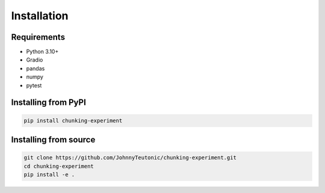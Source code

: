 Installation
===========

Requirements
-----------

* Python 3.10+
* Gradio
* pandas
* numpy
* pytest

Installing from PyPI
------------------

.. code-block:: bash

   pip install chunking-experiment

Installing from source
--------------------

.. code-block:: bash

   git clone https://github.com/JohnnyTeutonic/chunking-experiment.git
   cd chunking-experiment
   pip install -e . 